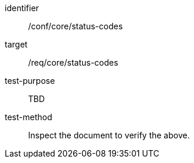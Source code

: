 [[ats_status-codes]]
[abstract_test]
====
[%metadata]
identifier:: /conf/core/status-codes
target:: /req/core/status-codes
test-purpose:: TBD
test-method:: Inspect the document to verify the above.
====